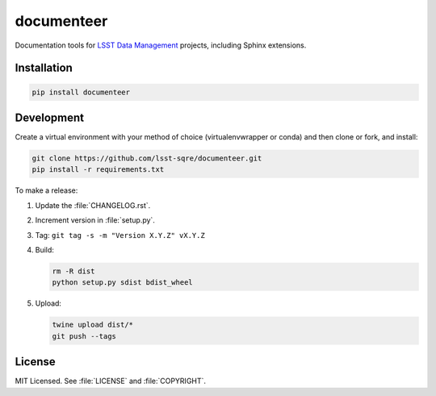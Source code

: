 ###########
documenteer
###########

.. image:: https://img.shields.io/pypi/v/documenteer.svg?style=flat-square

.. image:: https://img.shields.io/pypi/l/documenteer.svg?style=flat-square

.. image:: https://img.shields.io/pypi/wheel/documenteer.svg?style=flat-square

.. image:: https://img.shields.io/pypi/pyversions/documenteer.svg?style=flat-square

Documentation tools for `LSST Data Management <http://dm.lsst.org>`_ projects, including Sphinx extensions.

Installation
============

.. code-block:: bash

   pip install documenteer

Development
===========

Create a virtual environment with your method of choice (virtualenvwrapper or conda) and then clone or fork, and install:

.. code-block:: bash

   git clone https://github.com/lsst-sqre/documenteer.git
   pip install -r requirements.txt

To make a release:

1. Update the :file:`CHANGELOG.rst`.
2. Increment version in :file:`setup.py`.
3. Tag: ``git tag -s -m "Version X.Y.Z" vX.Y.Z``
4. Build:

   .. code-block:: bash

      rm -R dist
      python setup.py sdist bdist_wheel

5. Upload:

   .. code-block:: bash

      twine upload dist/*
      git push --tags

License
=======

MIT Licensed. See :file:`LICENSE` and :file:`COPYRIGHT`.
